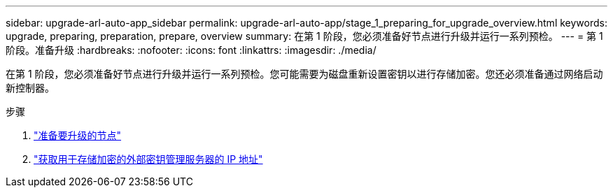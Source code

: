 ---
sidebar: upgrade-arl-auto-app_sidebar 
permalink: upgrade-arl-auto-app/stage_1_preparing_for_upgrade_overview.html 
keywords: upgrade, preparing, preparation, prepare, overview 
summary: 在第 1 阶段，您必须准备好节点进行升级并运行一系列预检。 
---
= 第 1 阶段。准备升级
:hardbreaks:
:nofooter: 
:icons: font
:linkattrs: 
:imagesdir: ./media/


[role="lead"]
在第 1 阶段，您必须准备好节点进行升级并运行一系列预检。您可能需要为磁盘重新设置密钥以进行存储加密。您还必须准备通过网络启动新控制器。

.步骤
. link:preparing_the_nodes_for_upgrade.html["准备要升级的节点"]
. link:getting_an_ip_address_of_an_external_key_management_server_for_storage_encryption.html["获取用于存储加密的外部密钥管理服务器的 IP 地址"]


